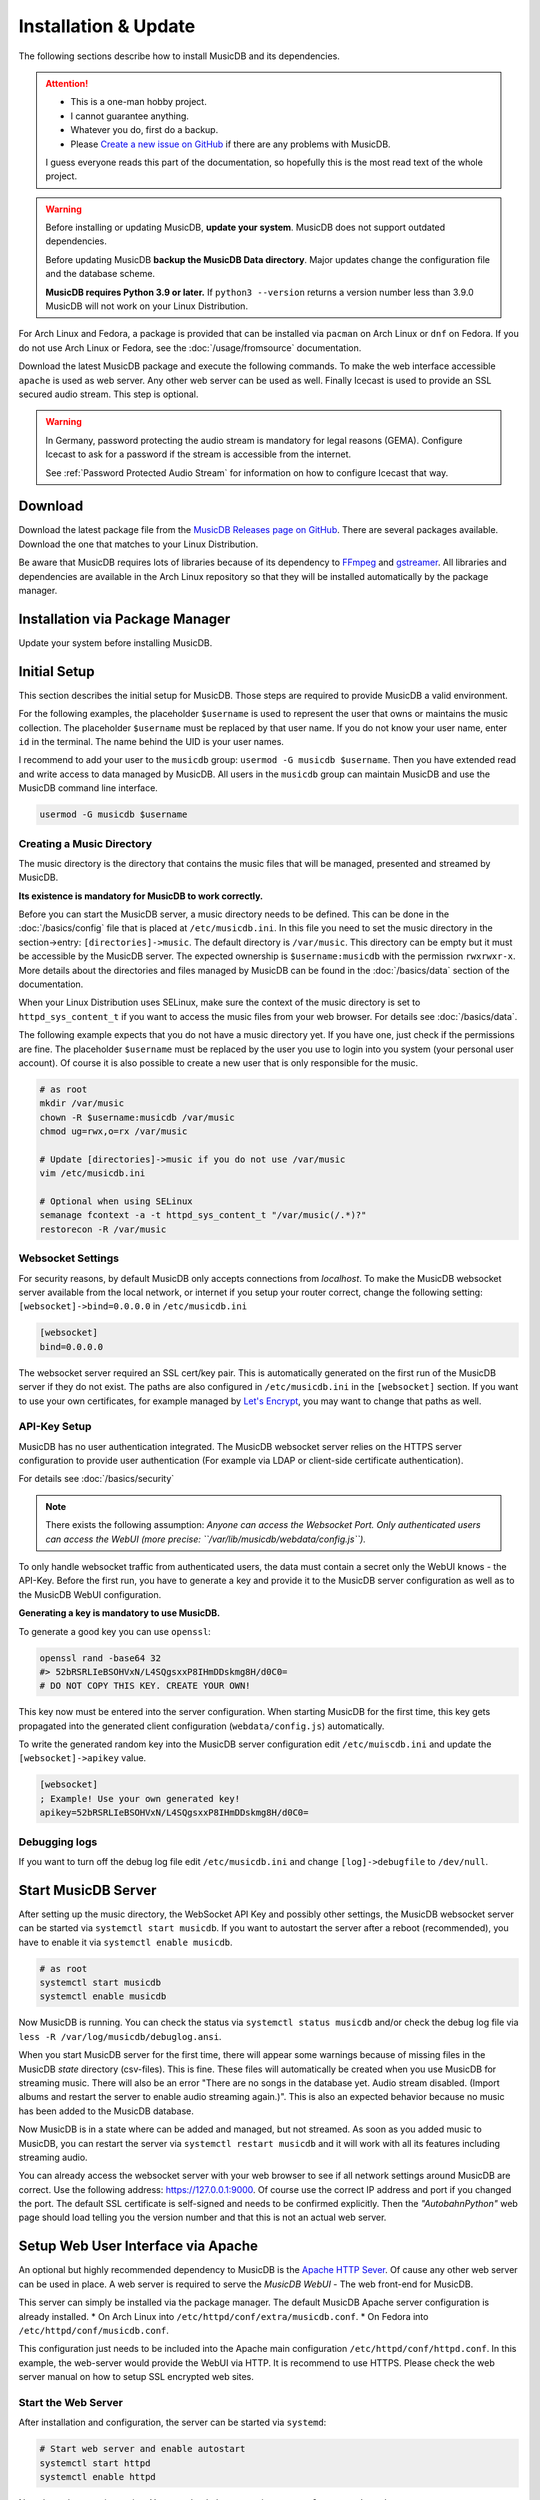 Installation & Update
=====================

The following sections describe how to install MusicDB and its dependencies.

.. attention::

   * This is a one-man hobby project.
   * I cannot guarantee anything.
   * Whatever you do, first do a backup.
   * Please `Create a new issue on GitHub <https://github.com/rstemmer/musicdb/issues>`_ if there are any problems with MusicDB.

   I guess everyone reads this part of the documentation, so hopefully this is the most read text of the whole project.


.. warning::

   Before installing or updating MusicDB, **update your system**.
   MusicDB does not support outdated dependencies.

   Before updating MusicDB **backup the MusicDB Data directory**.
   Major updates change the configuration file and the database scheme.

   **MusicDB requires Python 3.9 or later.**
   If ``python3 --version`` returns a version number less than 3.9.0 MusicDB will not work on your Linux Distribution.


For Arch Linux and Fedora, a package is provided that can be installed via ``pacman`` on Arch Linux or ``dnf`` on Fedora.
If you do not use Arch Linux or Fedora, see the :doc:`/usage/fromsource` documentation.

Download the latest MusicDB package and execute the following commands.
To make the web interface accessible ``apache`` is used as web server.
Any other web server can be used as well.
Finally Icecast is used to provide an SSL secured audio stream.
This step is optional.

.. warning::

   In Germany, password protecting the audio stream is mandatory for legal reasons (GEMA).
   Configure Icecast to ask for a password if the stream is accessible from the internet.

   See :ref:`Password Protected Audio Stream` for information on how to configure Icecast that way.

Download
--------

Download the latest package file from the `MusicDB Releases page on GitHub <https://github.com/rstemmer/musicdb/releases>`_.
There are several packages available.
Download the one that matches to your Linux Distribution.

Be aware that MusicDB requires lots of libraries because of its dependency to `FFmpeg <https://www.ffmpeg.org/>`_ and `gstreamer <https://gstreamer.freedesktop.org/>`_.
All libraries and dependencies are available in the Arch Linux repository so that they will be installed automatically by the package manager.

Installation via Package Manager
--------------------------------

Update your system before installing MusicDB.

.. tab:: Arch Linux

   After downloading the latest MusicDB package, you can simply install it with the package manager ``pacman``.
   Make sure you downloaded the package with the file extension ``.pkg.tar.zst``.

   .. code-block:: bash

      # Become root
      su

      # Install MusicDB
      pacman -U musicdb-$version-any.pkg.tar.zst

.. tab:: Fedora

   After downloading the latest MusicDB package for Fedora, you can install it with the Fedora package manager ``dnf``.
   MusicDB is optimized for the latest version of Fedora.
   To make the instruction version independent, ``rpm -E %fedora`` is used to get the version of your Fedora distribution.
   The output should match the fedora version encoded in the downloaded packaged.

   If ``rpm -E %fedora`` returns ``35``, the downloaded file should contain ``fc35`` in its file name. For example: *musicdb-8.0.0-1.fc35.noarch.rpm*.

   First you have to make sure you can install dependencies from the rpmfusion repository.
   MusicDB requires some dependencies that do not follow the strict free software policy fedora follows.
   Those dependencies (in our case multimedia transcoding tools like ``ffmpeg``) must be installed from a third party repository.

   .. code-block:: bash

      dnf repolist
      # Output should contain:
      #  rpmfusion-free
      #  rpmfusion-nonfree

      # If not, install the repository via the following commands:
      sudo dnf install https://mirrors.rpmfusion.org/free/fedora/rpmfusion-free-release-$(rpm -E %fedora).noarch.rpm
      sudo dnf install https://mirrors.rpmfusion.org/nonfree/fedora/rpmfusion-nonfree-release-$(rpm -E %fedora).noarch.rpm


   .. code-block:: bash

      # Install MusicDB
      sudo dnf install musicdb-8.0.0-1.fc$(rpm -E %fedora).noarch.rpm


Initial Setup
-------------

This section describes the initial setup for MusicDB.
Those steps are required to provide MusicDB a valid environment.

For the following examples, the placeholder ``$username`` is used to represent the user
that owns or maintains the music collection.
The placeholder ``$username`` must be replaced by that user name.
If you do not know your user name, enter ``id`` in the terminal.
The name behind the UID is your user names.

I recommend to add your user to the ``musicdb`` group: ``usermod -G musicdb $username``.
Then you have extended read and write access to data managed by MusicDB.
All users in the ``musicdb`` group can maintain MusicDB and use the MusicDB command line interface.

.. code-block:: bash

   usermod -G musicdb $username

Creating a Music Directory
^^^^^^^^^^^^^^^^^^^^^^^^^^

The music directory is the directory that contains the music files
that will be managed, presented and streamed by MusicDB.

**Its existence is mandatory for MusicDB to work correctly.**

Before you can start the MusicDB server, a music directory needs to be defined.
This can be done in the :doc:`/basics/config` file that is placed at ``/etc/musicdb.ini``.
In this file you need to set the music directory in the section->entry: ``[directories]->music``.
The default directory is ``/var/music``.
This directory can be empty but it must be accessible by the MusicDB server.
The expected ownership is ``$username:musicdb`` with the permission ``rwxrwxr-x``.
More details about the directories and files managed by MusicDB can be found in the :doc:`/basics/data` section of the documentation.

When your Linux Distribution uses SELinux, make sure the context of the music directory is set to ``httpd_sys_content_t`` if you want to access the music files from your web browser.
For details see :doc:`/basics/data`.

The following example expects that you do not have a music directory yet.
If you have one, just check if the permissions are fine.
The placeholder ``$username`` must be replaced by the user you use to login into you system (your personal user account).
Of course it is also possible to create a new user that is only responsible for the music.

.. code-block:: bash

   # as root
   mkdir /var/music
   chown -R $username:musicdb /var/music
   chmod ug=rwx,o=rx /var/music

   # Update [directories]->music if you do not use /var/music
   vim /etc/musicdb.ini

   # Optional when using SELinux
   semanage fcontext -a -t httpd_sys_content_t "/var/music(/.*)?"
   restorecon -R /var/music

Websocket Settings
^^^^^^^^^^^^^^^^^^

For security reasons, by default MusicDB only accepts connections from *localhost*.
To make the MusicDB websocket server available from the local network, or internet if you setup your router correct, change the following setting: ``[websocket]->bind=0.0.0.0`` in ``/etc/musicdb.ini``

.. code-block:: ini

   [websocket]
   bind=0.0.0.0

The websocket server required an SSL cert/key pair. This is automatically generated on the first run of the MusicDB server if they do not exist.
The paths are also configured in ``/etc/musicdb.ini`` in the ``[websocket]`` section.
If you want to use your own certificates, for example managed by `Let's Encrypt <https://letsencrypt.org/>`_, you may want to change that paths as well.

API-Key Setup
^^^^^^^^^^^^^

MusicDB has no user authentication integrated.
The MusicDB websocket server relies on the HTTPS server configuration to provide user authentication (For example via LDAP or client-side certificate authentication).

For details see :doc:`/basics/security`

.. note::

   There exists the following assumption:
   *Anyone can access the Websocket Port. Only authenticated users can access the WebUI (more precise: ``/var/lib/musicdb/webdata/config.js``).*

To only handle websocket traffic from authenticated users, the data must contain a secret only the WebUI knows - the API-Key.
Before the first run, you have to generate a key and provide it to the MusicDB server configuration
as well as to the MusicDB WebUI configuration.

**Generating a key is mandatory to use MusicDB.**

To generate a good key you can use ``openssl``:

.. code-block:: bash

   openssl rand -base64 32
   #> 52bRSRLIeBSOHVxN/L4SQgsxxP8IHmDDskmg8H/d0C0=
   # DO NOT COPY THIS KEY. CREATE YOUR OWN!

This key now must be entered into the server configuration.
When starting MusicDB for the first time, this key gets propagated into the generated client configuration (``webdata/config.js``) automatically.

To write the generated random key into the MusicDB server configuration edit ``/etc/muiscdb.ini`` and update the ``[websocket]->apikey`` value.

.. code-block:: ini

   [websocket]
   ; Example! Use your own generated key!
   apikey=52bRSRLIeBSOHVxN/L4SQgsxxP8IHmDDskmg8H/d0C0=


Debugging logs
^^^^^^^^^^^^^^

If you want to turn off the debug log file edit ``/etc/musicdb.ini`` and change ``[log]->debugfile`` to ``/dev/null``.


Start MusicDB Server
--------------------

After setting up the music directory, the WebSocket API Key and possibly other settings, the MusicDB websocket server can be started via ``systemctl start musicdb``.
If you want to autostart the server after a reboot (recommended), you have to enable it via ``systemctl enable musicdb``.

.. code-block:: bash

   # as root
   systemctl start musicdb
   systemctl enable musicdb

Now MusicDB is running. You can check the status via ``systemctl status musicdb``
and/or check the debug log file via ``less -R /var/log/musicdb/debuglog.ansi``.

When you start MusicDB server for the first time, there will appear some warnings because of missing files in the MusicDB *state* directory (csv-files).
This is fine. These files will automatically be created when you use MusicDB for streaming music.
There will also be an error "There are no songs in the database yet. Audio stream disabled. (Import albums and restart the server to enable audio streaming again.)".
This is also an expected behavior because no music has been added to the MusicDB database.

Now MusicDB is in a state where can be added and managed, but not streamed.
As soon as you added music to MusicDB, you can restart the server via ``systemctl restart musicdb`` and it will work with all its features including streaming audio.

You can already access the websocket server with your web browser to see if all network settings around MusicDB are correct.
Use the following address: `<https://127.0.0.1:9000>`_. Of course use the correct IP address and port if you changed the port.
The default SSL certificate is self-signed and needs to be confirmed explicitly.
Then the *"AutobahnPython"* web page should load telling you the version number and that this is not an actual web server.


Setup Web User Interface via Apache
-----------------------------------

An optional but highly recommended dependency to MusicDB is the `Apache HTTP Sever <https://httpd.apache.org/>`_.
Of cause any other web server can be used in place.
A web server is required to serve the *MusicDB WebUI* - The web front-end for MusicDB.

This server can simply be installed via the package manager.
The default MusicDB Apache server configuration is already installed.
* On Arch Linux into ``/etc/httpd/conf/extra/musicdb.conf``.
* On Fedora into ``/etc/httpd/conf/musicdb.conf``.

This configuration just needs to be included into the Apache main configuration ``/etc/httpd/conf/httpd.conf``.
In this example, the web-server would provide the WebUI via HTTP.
It is recommend to use HTTPS. Please check the web server manual on how to setup SSL encrypted web sites.

.. tab:: Arch Linux

   The following code shows how to install the HTTP server via ``pacman`` on Arch Linux.

   .. code-block:: bash

      # Install Apache
      pacman -S apache

      # Setup web server for the front end
      echo "Include conf/extra/musicdb.conf" >> /etc/httpd/conf/httpd.conf


.. tab:: Fedora

   The following code shows how to install the HTTP server via ``dnf`` on Fedora.

   .. code-block:: bash

      # Install Apache
      dnf install httpd

      # Setup web server for the front end
      mv /etc/httpd/conf/musicdb.conf /etc/httpd/conf.d/.


Start the Web Server
^^^^^^^^^^^^^^^^^^^^

After installation and configuration, the server can be started via ``systemd``:

.. code-block:: bash

   # Start web server and enable autostart
   systemctl start httpd
   systemctl enable httpd

Now the web server is running. You can check the status via ``systemctl status httpd``.

You should now be able to access the MusicDB WebUI via ``http://127.0.0.1/musicdb/``.

.. figure:: ../images/welcome.jpg
   :align: center

   When there is no music managed by MusicDB yet, the WebUI will show you a Welcome-Message telling you that there is no music in the Queue.
   This is fine because you have not hand over any music to MusicDB.

Please consider a Apache server configuration that supports HTTPS.
For details see :doc:`/basics/security`.

You may also want to give access to your music directory.
Therefore edit the Apache configuration at ``/etc/httpd/conf/extra/musicdb.conf``.


Setup Audio Streaming via Icecast
---------------------------------

For providing a secured access to the audio stream provided by MusicDB, `Icecast <https://icecast.org/>`_ is recommended.
This section shows how to setup Icecast and how to connect MusicDB with Icecast.

.. note::

   If you do not want to use Icecase, deactivate the responsible interface in MusicDB.
   Open ``/etc/musicdb.ini`` and set ``[debug]->disableicecast`` to ``True``.

.. tab:: Arch Linux

   The following code shows how to install Icecast via ``pacman`` on Arch Linux.

   .. code-block:: bash

      # Setup Icecast for secure audio streaming
      pacman -S icecast

.. tab:: Fedora

   The following code shows how to install Icecast via ``dnf`` on Fedora.

   .. code-block:: bash

      # Setup Icecast for secure audio streaming
      dnf install icecast

Setup Icecast
^^^^^^^^^^^^^

The default settings in ``/etc/musicdb.ini`` match the default Icecast settings in ``/etc/icecast.xml``.
Only the source password needs to be configured.
Again you can use ``openssl rand -base64 32`` to generate a secure password.
Some more details about Icecast can be found in the chapter: :doc:`/lib/icecast`

The following listing shows the changes that are mandatory to make inside the ``/etc/icecast.xml`` file
to connect MusicDB with Icecast.
You should review the whole settings to make sure that Icecast is doing what you expect
and to secure the Icecast server.

.. code-block:: xml

   <icecast>

      <!-- … -->

      <authentication>
         <!-- … -->

         <!-- 
         The password set here must also be set as password in /etc/musicdb.ini [Icecast]->password
         -->
         <source-password>hackme</source-password>

         <!-- … -->
      </authentication>

      <!-- … -->

   </icecast>

Do not forget to also set the source password in ``/etc/musicdb.ini`` at ``[Icecast]->password``.


Run Icecast
^^^^^^^^^^^

After setup, you can start Icecast.
Be sure you have enabled MusicDB to connect to Icecast if you disabled it previously.

.. code-block:: bash

   systemctl start   icecast
   systemctl enable  icecast
   systemctl restart musicdb # Just to be sure it uses the correct configuration

You then can, for example with `VLC <https://www.videolan.org/vlc/index.de.html>`_, connect to the audio stream.
The stream URL is ``http://127.0.0.1:8000/stream``.


Final Steps
-----------

At this point everything is ready to run and to use.
Next you need to add Music to MusicDB.

* :doc:`/usage/import`
* :doc:`/usage/installdocs`
* :doc:`/basics/security`


